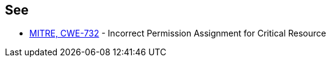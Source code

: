== See

* https://cwe.mitre.org/data/definitions/732[MITRE, CWE-732] - Incorrect Permission Assignment for Critical Resource
